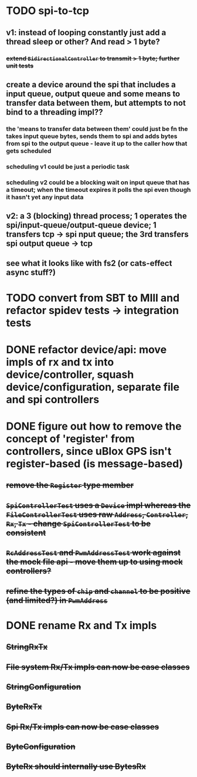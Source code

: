 * TODO spi-to-tcp
** v1: instead of looping constantly just add a thread sleep or other? And read > 1 byte?
*** +extend =BidirectionalController= to transmit > 1 byte; further unit tests+
** create a device around the spi that includes a input queue, output queue and some means to transfer data between them, but attempts to not bind to a threading impl??
*** the 'means to transfer data between them' could just be fn the takes input queue bytes, sends them to spi and adds bytes from spi to the output queue - leave it up to the caller how that gets scheduled
*** scheduling v1 could be just a periodic task
*** scheduling v2 could be a blocking wait on input queue that has a timeout; when the timeout expires it polls the spi even though it hasn't yet any input data
** v2: a 3 (blocking) thread process; 1 operates the spi/input-queue/output-queue device; 1 transfers tcp -> spi nput queue; the 3rd transfers spi output queue -> tcp
** see what it looks like with fs2 (or cats-effect async stuff?)
* TODO convert from SBT to MIll and refactor spidev tests -> integration tests
* DONE refactor device/api: move impls of rx and tx into device/controller, squash device/configuration, separate file and spi controllers
* DONE figure out how to remove the concept of 'register' from controllers, since uBlox GPS isn't register-based (is message-based)
** +remove the =Register= type member+
** +=SpiControllerTest= uses a =Device= impl whereas the =FileControllerTest= uses raw =Address=, =Controller=, =Rx=, =Tx= - change =SpiControllerTest= to be consistent+
** +=RcAddressTest= and =PwmAddressTest= work against the mock file api - move them up to using mock controllers?+
** +refine the types of =chip= and =channel= to be positive (and limited?) in =PwmAddress=+
* DONE rename Rx and Tx impls
** +StringRxTx+
** +File system Rx/Tx impls can now be case classes+
** +StringConfiguration+
** +ByteRxTx+
** +Spi Rx/Tx impls can now be case classes+
** +ByteConfiguration+
** +ByteRx should internally use BytesRx+
